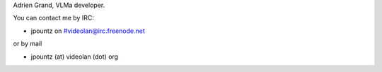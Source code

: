Adrien Grand, VLMa developer.

You can contact me by IRC:

-  jpountz on #videolan@irc.freenode.net

or by mail

-  jpountz (at) videolan (dot) org
